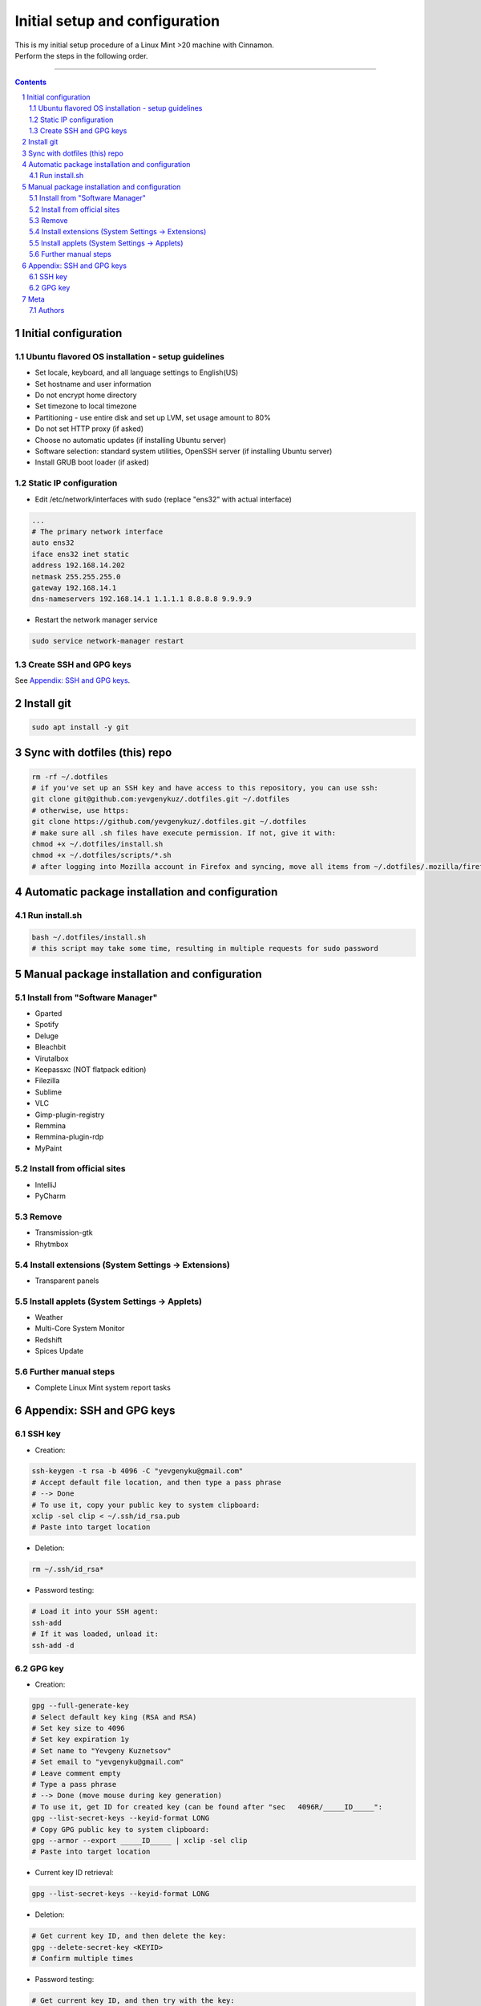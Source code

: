 Initial setup and configuration
###############################

| This is my initial setup procedure of a Linux Mint >20 machine with Cinnamon.
| Perform the steps in the following order.

-----


.. contents::

.. section-numbering::


Initial configuration
=====================

Ubuntu flavored OS installation - setup guidelines
--------------------------------------------------

* Set locale, keyboard, and all language settings to English(US)
* Set hostname and user information
* Do not encrypt home directory
* Set timezone to local timezone
* Partitioning - use entire disk and set up LVM, set usage amount to 80%
* Do not set HTTP proxy (if asked)
* Choose no automatic updates (if installing Ubuntu server)
* Software selection: standard system utilities, OpenSSH server (if installing Ubuntu server)
* Install GRUB boot loader (if asked)

Static IP configuration
-----------------------

* Edit /etc/network/interfaces with sudo (replace "ens32" with actual interface)

.. code-block:: bash

    ...
    # The primary network interface
    auto ens32
    iface ens32 inet static
    address 192.168.14.202
    netmask 255.255.255.0
    gateway 192.168.14.1
    dns-nameservers 192.168.14.1 1.1.1.1 8.8.8.8 9.9.9.9

* Restart the network manager service

.. code-block:: bash

    sudo service network-manager restart

Create SSH and GPG keys
-----------------------

See `Appendix: SSH and GPG keys`_.

Install git
===========

.. code-block:: bash

    sudo apt install -y git

Sync with dotfiles (this) repo
==============================

.. code-block:: bash

    rm -rf ~/.dotfiles
    # if you've set up an SSH key and have access to this repository, you can use ssh:
    git clone git@github.com:yevgenykuz/.dotfiles.git ~/.dotfiles
    # otherwise, use https:
    git clone https://github.com/yevgenykuz/.dotfiles.git ~/.dotfiles
    # make sure all .sh files have execute permission. If not, give it with:
    chmod +x ~/.dotfiles/install.sh
    chmod +x ~/.dotfiles/scripts/*.sh
    # after logging into Mozilla account in Firefox and syncing, move all items from ~/.dotfiles/.mozilla/firefox/RANDOM_PROFILE_STRING to generated profile folder in ~/.mozilla/firefox

Automatic package installation and configuration
================================================

Run install.sh
--------------

.. code-block:: bash

    bash ~/.dotfiles/install.sh
    # this script may take some time, resulting in multiple requests for sudo password

Manual package installation and configuration
=============================================

Install from "Software Manager"
-------------------------------
* Gparted
* Spotify
* Deluge
* Bleachbit
* Virutalbox
* Keepassxc (NOT flatpack edition)
* Filezilla
* Sublime
* VLC
* Gimp-plugin-registry
* Remmina
* Remmina-plugin-rdp
* MyPaint

Install from official sites
---------------------------
* IntelliJ
* PyCharm

Remove
------
* Transmission-gtk
* Rhytmbox

Install extensions (System Settings -> Extensions)
--------------------------------------------------
* Transparent panels

Install applets (System Settings -> Applets)
--------------------------------------------
* Weather
* Multi-Core System Monitor
* Redshift
* Spices Update

Further manual steps
--------------------
* Complete Linux Mint system report tasks

Appendix: SSH and GPG keys
==========================

SSH key
-------

* Creation:

.. code-block:: bash

   ssh-keygen -t rsa -b 4096 -C "yevgenyku@gmail.com"
   # Accept default file location, and then type a pass phrase
   # --> Done
   # To use it, copy your public key to system clipboard:
   xclip -sel clip < ~/.ssh/id_rsa.pub
   # Paste into target location

* Deletion:

.. code-block:: bash

   rm ~/.ssh/id_rsa*

* Password testing:

.. code-block:: bash

   # Load it into your SSH agent:
   ssh-add
   # If it was loaded, unload it:
   ssh-add -d

GPG key
-------

* Creation:

.. code-block:: bash

    gpg --full-generate-key
    # Select default key king (RSA and RSA)
    # Set key size to 4096
    # Set key expiration 1y
    # Set name to "Yevgeny Kuznetsov"
    # Set email to "yevgenyku@gmail.com"
    # Leave comment empty
    # Type a pass phrase
    # --> Done (move mouse during key generation)
    # To use it, get ID for created key (can be found after "sec   4096R/_____ID_____":
    gpg --list-secret-keys --keyid-format LONG
    # Copy GPG public key to system clipboard:
    gpg --armor --export _____ID_____ | xclip -sel clip
    # Paste into target location

* Current key ID retrieval:

.. code-block:: bash

    gpg --list-secret-keys --keyid-format LONG

* Deletion:

.. code-block:: bash

    # Get current key ID, and then delete the key:
    gpg --delete-secret-key <KEYID>
    # Confirm multiple times

* Password testing:

.. code-block:: bash

    # Get current key ID, and then try with the key:
    echo "Test" | gpg --no-use-agent -o /dev/null --local-user <KEYID> -as - && echo "OK"

Meta
====

Authors
-------

`yevgenykuz <https://github.com/yevgenykuz>`_

-----
